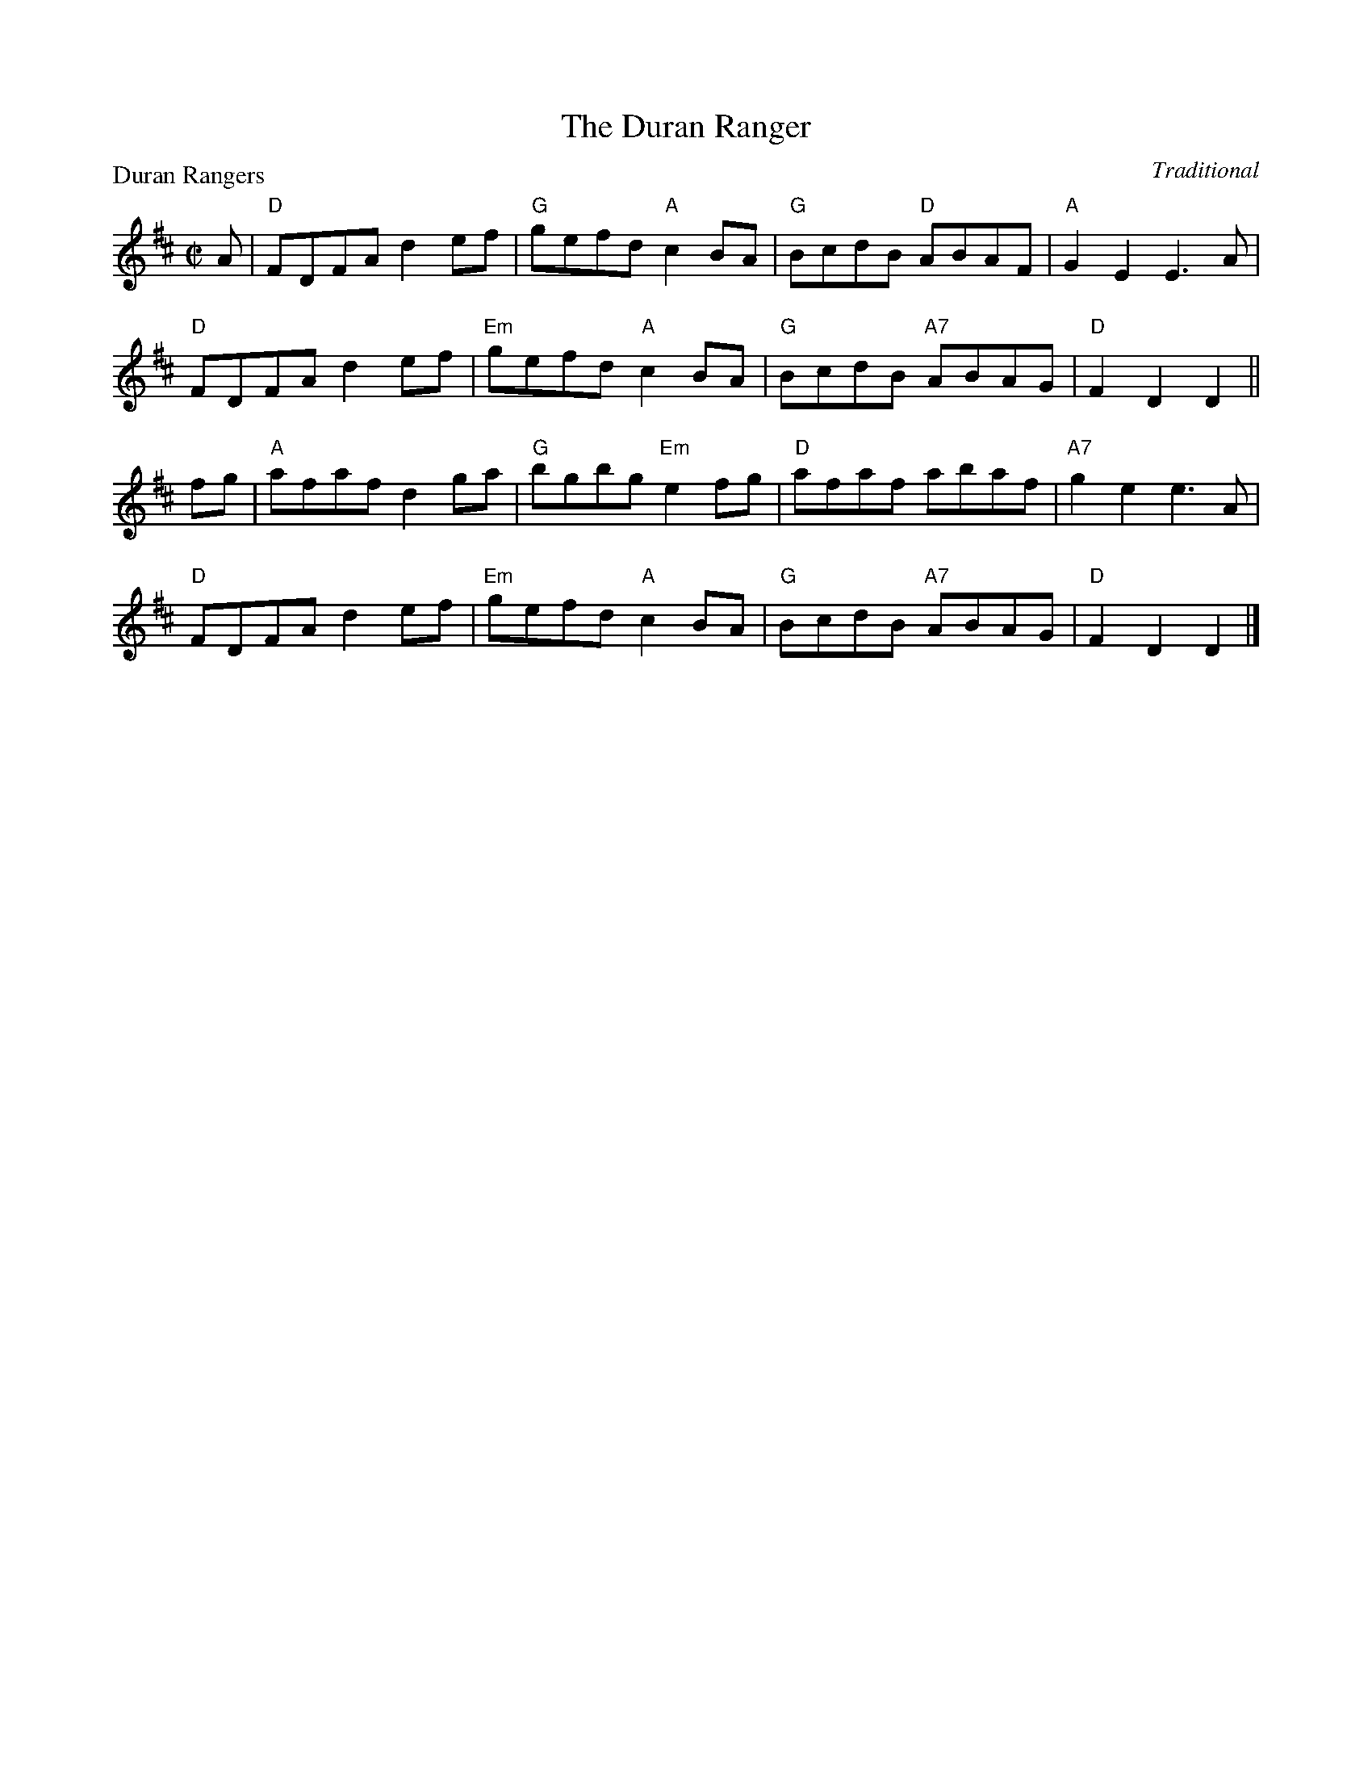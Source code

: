 X:1301
T:The Duran Ranger
P:Duran Rangers
C:Traditional
R:Reel (8x32)
B:RSCDS 13-1
Z:Anselm Lingnau <anselm@strathspey.org>
M:C|
L:1/8
K:D
A|"D"FDFA d2ef|"G"gefd "A"c2BA|"G"BcdB "D"ABAF|"A"G2E2E3 A|
  "D"FDFA d2ef|"Em"gefd "A"c2BA|"G"BcdB "A7"ABAG|"D"F2D2D2||
fg|"A"afaf d2 ga|"G"bgbg "Em"e2 fg|"D"afaf abaf|"A7"g2e2e3 A|
  "D"FDFA d2ef|"Em"gefd "A"c2BA|"G"BcdB "A7"ABAG|"D"F2D2D2|]
